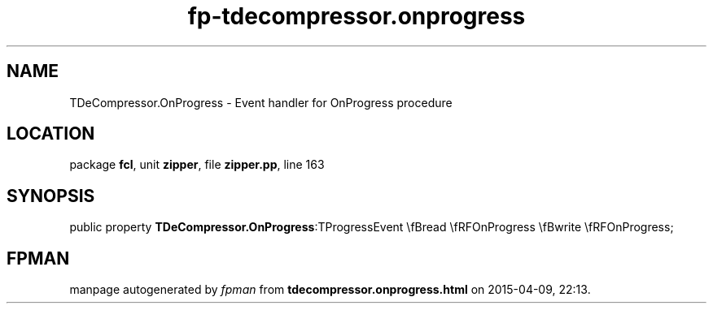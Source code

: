 .\" file autogenerated by fpman
.TH "fp-tdecompressor.onprogress" 3 "2014-03-14" "fpman" "Free Pascal Programmer's Manual"
.SH NAME
TDeCompressor.OnProgress - Event handler for OnProgress procedure
.SH LOCATION
package \fBfcl\fR, unit \fBzipper\fR, file \fBzipper.pp\fR, line 163
.SH SYNOPSIS
public property  \fBTDeCompressor.OnProgress\fR:TProgressEvent \\fBread \\fRFOnProgress \\fBwrite \\fRFOnProgress;
.SH FPMAN
manpage autogenerated by \fIfpman\fR from \fBtdecompressor.onprogress.html\fR on 2015-04-09, 22:13.

